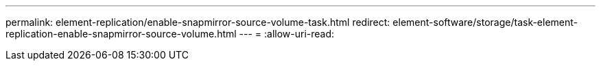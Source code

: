 ---
permalink: element-replication/enable-snapmirror-source-volume-task.html 
redirect: element-software/storage/task-element-replication-enable-snapmirror-source-volume.html 
---
= 
:allow-uri-read: 


